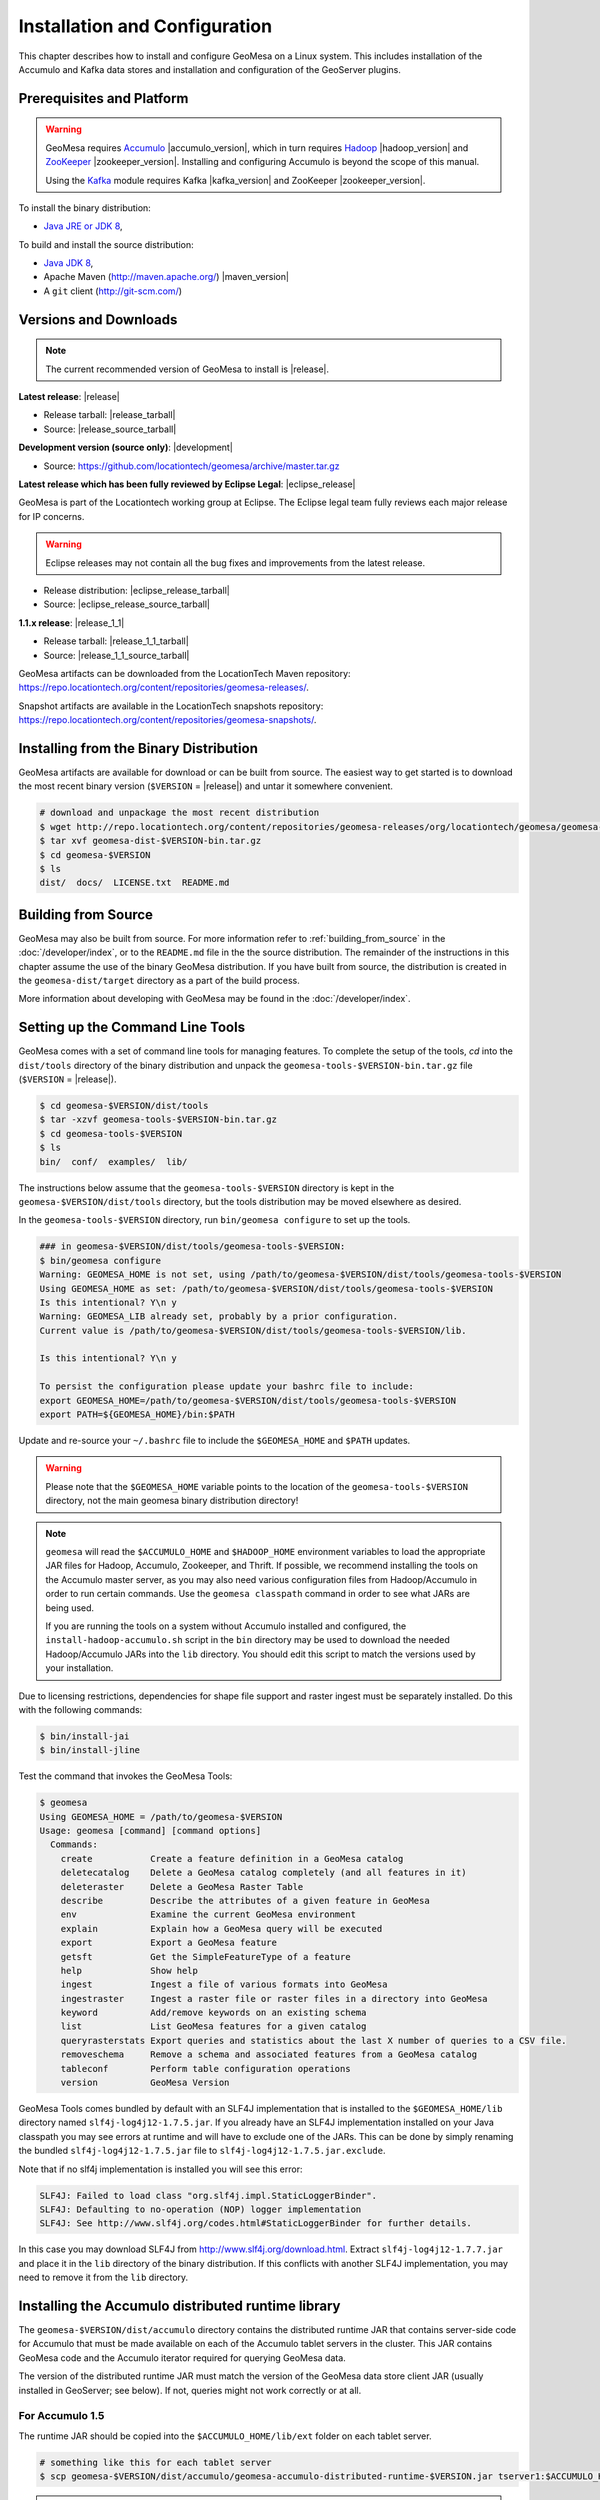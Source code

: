 Installation and Configuration
==============================

This chapter describes how to install and configure GeoMesa on a Linux system.
This includes installation of the Accumulo and Kafka data stores and
installation and configuration of the GeoServer plugins.

Prerequisites and Platform
--------------------------

.. warning::

    GeoMesa requires `Accumulo <http://accumulo.apache.org/>`_ |accumulo_version|, which in turn
    requires `Hadoop <http://hadoop.apache.org/>`_ |hadoop_version| and `ZooKeeper <http://zookeeper.apache.org>`_
    |zookeeper_version|. Installing and configuring Accumulo is beyond the scope of this manual.

    Using the `Kafka <http://kafka.apache.org/>`_ module requires Kafka |kafka_version| and ZooKeeper |zookeeper_version|.  

To install the binary distribution:

* `Java JRE or JDK 8 <http://www.oracle.com/technetwork/java/javase/downloads/index.html>`__,

To build and install the source distribution:

* `Java JDK 8 <http://www.oracle.com/technetwork/java/javase/downloads/index.html>`__,
* Apache Maven (http://maven.apache.org/) |maven_version|
* A ``git`` client (http://git-scm.com/)

Versions and Downloads
----------------------

.. note::

    The current recommended version of GeoMesa to install is |release|.

**Latest release**: |release|

.. TODO: substitutions don't work in some kinds of markup, including URLs

* Release tarball: |release_tarball|
* Source: |release_source_tarball|

**Development version (source only)**: |development|

* Source: https://github.com/locationtech/geomesa/archive/master.tar.gz

**Latest release which has been fully reviewed by Eclipse Legal**: |eclipse_release|

GeoMesa is part of the Locationtech working group at Eclipse. The Eclipse legal team fully reviews each major release for IP concerns.

.. warning::

    Eclipse releases may not contain all the bug fixes and improvements from the latest release.

* Release distribution: |eclipse_release_tarball|
* Source: |eclipse_release_source_tarball|

**1.1.x release**: |release_1_1|

* Release tarball: |release_1_1_tarball|
* Source: |release_1_1_source_tarball|

GeoMesa artifacts can be downloaded from the LocationTech Maven repository: https://repo.locationtech.org/content/repositories/geomesa-releases/.

Snapshot artifacts are available in the LocationTech snapshots repository: https://repo.locationtech.org/content/repositories/geomesa-snapshots/.

.. _install_binary:

Installing from the Binary Distribution
---------------------------------------

GeoMesa artifacts are available for download or can be built from source. 
The easiest way to get started is to download the most recent binary version (``$VERSION`` = |release|) 
and untar it somewhere convenient.

.. code-block:: bash

    # download and unpackage the most recent distribution
    $ wget http://repo.locationtech.org/content/repositories/geomesa-releases/org/locationtech/geomesa/geomesa-dist/$VERSION/geomesa-dist-$VERSION-bin.tar.gz
    $ tar xvf geomesa-dist-$VERSION-bin.tar.gz
    $ cd geomesa-$VERSION
    $ ls
    dist/  docs/  LICENSE.txt  README.md

Building from Source
--------------------

GeoMesa may also be built from source. For more information refer to :ref:`building_from_source`
in the :doc:`/developer/index`, or to the ``README.md`` file in the the
source distribution. The remainder of the instructions in this chapter assume
the use of the binary GeoMesa distribution. If you have built from source, the
distribution is created in the ``geomesa-dist/target`` directory as a part of
the build process.

More information about developing with GeoMesa may be found in the :doc:`/developer/index`.

.. _setting_up_commandline:

Setting up the Command Line Tools
---------------------------------

GeoMesa comes with a set of command line tools for managing features. To complete the setup 
of the tools, `cd` into the ``dist/tools`` directory of the binary distribution and unpack the
``geomesa-tools-$VERSION-bin.tar.gz`` file (``$VERSION`` = |release|).

.. code-block:: bash

    $ cd geomesa-$VERSION/dist/tools
    $ tar -xzvf geomesa-tools-$VERSION-bin.tar.gz
    $ cd geomesa-tools-$VERSION
    $ ls
    bin/  conf/  examples/  lib/

The instructions below assume that the ``geomesa-tools-$VERSION`` directory is kept in the 
``geomesa-$VERSION/dist/tools`` directory, but the tools distribution may be moved elsewhere
as desired.

In the ``geomesa-tools-$VERSION`` directory, run ``bin/geomesa configure`` to set up the tools.

.. code-block:: bash

    ### in geomesa-$VERSION/dist/tools/geomesa-tools-$VERSION:
    $ bin/geomesa configure
    Warning: GEOMESA_HOME is not set, using /path/to/geomesa-$VERSION/dist/tools/geomesa-tools-$VERSION
    Using GEOMESA_HOME as set: /path/to/geomesa-$VERSION/dist/tools/geomesa-tools-$VERSION
    Is this intentional? Y\n y
    Warning: GEOMESA_LIB already set, probably by a prior configuration.
    Current value is /path/to/geomesa-$VERSION/dist/tools/geomesa-tools-$VERSION/lib.

    Is this intentional? Y\n y

    To persist the configuration please update your bashrc file to include: 
    export GEOMESA_HOME=/path/to/geomesa-$VERSION/dist/tools/geomesa-tools-$VERSION
    export PATH=${GEOMESA_HOME}/bin:$PATH

Update and re-source your ``~/.bashrc`` file to include the ``$GEOMESA_HOME`` and ``$PATH`` updates.

.. warning::

    Please note that the ``$GEOMESA_HOME`` variable points to the location of the ``geomesa-tools-$VERSION``
    directory, not the main geomesa binary distribution directory!

.. note::

    ``geomesa`` will read the ``$ACCUMULO_HOME`` and ``$HADOOP_HOME`` environment variables to load the
    appropriate JAR files for Hadoop, Accumulo, Zookeeper, and Thrift. If possible, we recommend
    installing the tools on the Accumulo master server, as you may also need various configuration
    files from Hadoop/Accumulo in order to run certain commands. Use the ``geomesa classpath``
    command in order to see what JARs are being used.

    If you are running the tools on a system without
    Accumulo installed and configured, the ``install-hadoop-accumulo.sh`` script
    in the ``bin`` directory may be used to download the needed Hadoop/Accumulo JARs into
    the ``lib`` directory. You should edit this script to match the versions used by your
    installation.

Due to licensing restrictions, dependencies for shape file support and raster
ingest must be separately installed. Do this with the following commands: 

.. code-block:: bash

    $ bin/install-jai
    $ bin/install-jline

Test the command that invokes the GeoMesa Tools:

.. code-block:: bash

    $ geomesa
    Using GEOMESA_HOME = /path/to/geomesa-$VERSION
    Usage: geomesa [command] [command options]
      Commands:
        create           Create a feature definition in a GeoMesa catalog
        deletecatalog    Delete a GeoMesa catalog completely (and all features in it)
        deleteraster     Delete a GeoMesa Raster Table
        describe         Describe the attributes of a given feature in GeoMesa
        env              Examine the current GeoMesa environment
        explain          Explain how a GeoMesa query will be executed
        export           Export a GeoMesa feature
        getsft           Get the SimpleFeatureType of a feature
        help             Show help
        ingest           Ingest a file of various formats into GeoMesa
        ingestraster     Ingest a raster file or raster files in a directory into GeoMesa
        keyword          Add/remove keywords on an existing schema
        list             List GeoMesa features for a given catalog
        queryrasterstats Export queries and statistics about the last X number of queries to a CSV file.
        removeschema     Remove a schema and associated features from a GeoMesa catalog
        tableconf        Perform table configuration operations
        version          GeoMesa Version


GeoMesa Tools comes bundled by default with an SLF4J implementation that is installed to the ``$GEOMESA_HOME/lib`` directory
named ``slf4j-log4j12-1.7.5.jar``. If you already have an SLF4J implementation installed on your Java classpath you may
see errors at runtime and will have to exclude one of the JARs. This can be done by simply renaming the bundled
``slf4j-log4j12-1.7.5.jar`` file to ``slf4j-log4j12-1.7.5.jar.exclude``.
 
Note that if no slf4j implementation is installed you will see this error:

.. code::

    SLF4J: Failed to load class "org.slf4j.impl.StaticLoggerBinder".
    SLF4J: Defaulting to no-operation (NOP) logger implementation
    SLF4J: See http://www.slf4j.org/codes.html#StaticLoggerBinder for further details.

In this case you may download SLF4J from http://www.slf4j.org/download.html. Extract 
``slf4j-log4j12-1.7.7.jar`` and place it in the ``lib`` directory of the binary distribution. 
If this conflicts with another SLF4J implementation, you may need to remove it from the ``lib`` directory.


Installing the Accumulo distributed runtime library
---------------------------------------------------

The ``geomesa-$VERSION/dist/accumulo`` directory contains the distributed
runtime JAR that contains server-side code for Accumulo that must be made
available on each of the Accumulo tablet servers in the cluster. This JAR
contains GeoMesa code and the Accumulo iterator required for querying 
GeoMesa data.

The version of the distributed runtime JAR must match the version of the GeoMesa
data store client JAR (usually installed in GeoServer; see below). If not,
queries might not work correctly or at all.

For Accumulo 1.5
^^^^^^^^^^^^^^^^

The runtime JAR should be copied into the ``$ACCUMULO_HOME/lib/ext`` folder on
each tablet server. 

.. code-block:: bash

    # something like this for each tablet server
    $ scp geomesa-$VERSION/dist/accumulo/geomesa-accumulo-distributed-runtime-$VERSION.jar tserver1:$ACCUMULO_HOME/lib/ext

.. note::

    You do not need the JAR on the Accumulo master server, and including
    it there may cause classpath issues later.

For Accumulo 1.6+
^^^^^^^^^^^^^^^^^

Copying the runtime JAR to each tablet server as for Accumulo 1.5 above will
still work, but in Accumulo 1.6, we can leverage namespaces to isolate the
GeoMesa classpath from the rest of Accumulo. First, you have to create the
namespace in the Accumulo shell:

.. code::

    $ accumulo shell -u root
    > createnamespace myNamespace
    > grant NameSpace.CREATE_TABLE -ns myNamespace -u myUser
    > config -s general.vfs.context.classpath.myNamespace=hdfs://NAME_NODE_FDQN:54310/accumulo/classpath/myNamespace/[^.].*.jar
    > config -ns myNamespace -s table.classpath.context=myNamespace

.. note::

    Depending on Hadoop version, you may need to use ``hdfs://NAME_NODE_FDQN:8020``.

Then copy the distributed runtime jar into HDFS under the path you specified.
The path above is just an example; you can included nested folders with project
names, version numbers, and other information in order to have different versions of GeoMesa on
the same Accumulo instance. You should remove any GeoMesa JARs under
``$ACCUMULO_HOME/lib/ext`` to prevent any classpath conflicts.

.. note::

    When connecting to a data store using Accumulo namespaces, you must prefix
    the ``tableName`` parameter with the namespace. For example, refer to the 
    ``my_catalog`` table as ``myNamespace.my_catalog``.

.. _install_geoserver_plugins:

Installing the GeoMesa GeoServer plugins
----------------------------------------

.. warning::

    The GeoMesa GeoServer plugins require the use of GeoServer
    |geoserver_version| and GeoTools |geotools_version|.


As described in section :ref:`geomesa_and_geoserver`, GeoMesa implements a 
`GeoTools <http://geotools.org/>`_-compatible data store. This makes it possible
to use GeoMesa as a data store in `GeoServer <http://geoserver.org>`_. The documentation
below describes how to configure GeoServer to connect to GeoMesa Accumulo and Kafka data stores.
GeoServer's web site includes `installation instructions for GeoServer <http://docs.geoserver.org/latest/en/user/installation/index.html>`_.

After GeoServer is running, you will also need to install the WPS plugin to
your GeoServer instance. The GeoServer WPS Plugin must match the version of
GeoServer instance. This is needed for both the Accumulo and Kafka variants of
the plugin. The GeoServer website includes `instructions for downloading and installing <http://docs.geoserver.org/stable/en/user/extensions/wps/install.html>`_ the WPS plugin.

.. note::

    If using Tomcat as a web server, it will most likely be necessary to
    pass some custom options::

        export CATALINA_OPTS="-Xmx8g -XX:MaxPermSize=512M -Duser.timezone=UTC -server -Djava.awt.headless=true"

    The value of ``-Xmx`` should be as large as your system will permit; this
    is especially important for the Kafka plugin. You
    should also consider passing ``-DGEOWEBCACHE_CACHE_DIR=/tmp/$USER-gwc``
    and ``-DEPSG-HSQL.directory=/tmp/$USER-hsql``
    as well. Be sure to restart Tomcat for changes to take place.

For Accumulo
^^^^^^^^^^^^

To install the GeoMesa Accumulo GeoServer plugin, unpack the contents of the
``geomesa-accumulo-gs-plugin-$VERSION.tar.gz`` file in ``geomesa-$VERSION/dist/gs-plugins`` 
into your GeoServer's ``lib`` directory (``$VERSION`` = |release|):

If you are using Tomcat:

.. code-block:: bash

    $ tar -xzvf \
      geomesa-$VERSION/dist/gs-plugins/geomesa-accumulo-gs-plugin-$VERSION-install.tar.gz \
      -C /path/to/tomcat/webapps/geoserver/WEB-INF/lib/

If you are using GeoServer's built in Jetty web server:

.. code-block:: bash

    $ tar -xzvf \
      geomesa-$VERSION/dist/gs-plugins/geomesa-accumulo-gs-plugin-$VERSION-install.tar.gz \
      -C /path/to/geoserver/webapps/geoserver/WEB-INF/lib/

There are additional JARs for Accumulo, Zookeeper, Hadoop, and Thrift that will
be specific to your installation that you will also need to copy to GeoServer's
``WEB-INF/lib`` directory. For example, GeoMesa only requires Hadoop
|hadoop_version|, but if you are using Hadoop 2.5.0 you should use the JARs
that match the version of Hadoop you are running.

There is a script in the ``geomesa-tools-$VERSION`` directory
(``$GEOMESA_HOME/bin/install-hadoop-accumulo.sh``) which will install these
dependencies to a target directory using ``wget`` (requires an internet
connection).

.. note::

    You may have to edit the ``install-hadoop-accumulo.sh`` script to set the
    versions of Accumulo, Zookeeper, Hadoop, and Thrift you are running.

.. code-block:: bash

    $ $GEOMESA_HOME/bin/install-hadoop-accumulo.sh /path/to/tomcat/webapps/geoserver/WEB-INF/lib/
    Install accumulo and hadoop dependencies to /path/to/tomcat/webapps/geoserver/WEB-INF/lib/?
    Confirm? [Y/n]y
    fetching https://search.maven.org/remotecontent?filepath=org/apache/accumulo/accumulo-core/1.6.5/accumulo-core-1.6.5.jar
    --2015-09-29 15:06:48--  https://search.maven.org/remotecontent?filepath=org/apache/accumulo/accumulo-core/1.6.5/accumulo-core-1.6.5.jar
    Resolving search.maven.org (search.maven.org)... 207.223.241.72
    Connecting to search.maven.org (search.maven.org)|207.223.241.72|:443... connected.
    HTTP request sent, awaiting response... 200 OK
    Length: 4646545 (4.4M) [application/java-archive]
    Saving to: ‘/path/to/tomcat/webapps/geoserver/WEB-INF/lib/accumulo-core-1.6.5.jar’
    ...

If you do no have an internet connection you can download the JARs manually via http://search.maven.org/.
These may include the JARs below; the specific JARs needed for some common configurations are listed below:

Accumulo 1.5

* accumulo-core-1.5.4.jar
* accumulo-fate-1.5.4.jar
* accumulo-start-1.5.4.jar
* accumulo-trace-1.5.4.jar
* libthrift-0.9.0.jar
* zookeeper-3.3.6.jar

Accumulo 1.6

* accumulo-core-1.6.5.jar
* accumulo-fate-1.6.5.jar
* accumulo-server-base-1.6.5.jar
* accumulo-trace.1.6.5.jar
* libthrift-0.9.1.jar
* zookeeper-3.4.6.jar

Accumulo 1.7+ (note the addition of htrace)

* accumulo-core-1.7.1.jar
* accumulo-fate-1.7.1.jar
* accumulo-server-base-1.7.1.jar
* accumulo-trace.1.7.1.jar
* libthrift-0.9.1.jar
* zookeeper-3.4.6.jar
* htrace-core-3.1.0-incubating.jar

Hadoop 2.2

* commons-configuration-1.6.jar
* hadoop-auth-2.2.0.jar
* hadoop-client-2.2.0.jar
* hadoop-common-2.2.0.jar
* hadoop-hdfs-2.2.0.jar

Hadoop 2.4-2.7 (adjust versions as needed)

* commons-configuration-1.6.jar
* hadoop-auth-2.6.4.jar
* hadoop-client-2.6.4.jar
* hadoop-common-2.6.4.jar
* hadoop-hdfs-2.6.4.jar

For Kafka
^^^^^^^^^

To install the GeoMesa Kafka GeoServer plugin, unpack the contents of the
``geomesa-kafka-gs-plugin-$VERSION.tar.gz`` file in ``geomesa-$VERSION/dist/gs-plugins`` 
into your GeoServer's ``lib`` directory (``$VERSION`` = |release|):

If you are using Tomcat:

.. code-block:: bash

    $ tar -xzvf \
      geomesa-$VERSION/dist/gs-plugins/geomesa-kafka-gs-plugin-$VERSION-install.zip \
      -C /path/to/tomcat/webapps/geoserver/WEB-INF/lib/

If you are using GeoServer's built in Jetty web server:

.. code-block:: bash

    $ tar -xzvf \
      geomesa-$VERSION/dist/gs-plugins/geomesa-kafka-gs-plugin-$VERSION-install.zip \
      -C /path/to/geoserver/webapps/geoserver/WEB-INF/lib/

This will install the JARs for the Kafka GeoServer plugin and most of its dependencies.
However, you will also need additional JARs for Kafka and Zookeeper that will
be specific to your installation that you will also need to copy to GeoServer's
``WEB-INF/lib`` directory. For example, GeoMesa only requires Kafka |kafka_version|,
but if you are using Kafka 0.9.0 you should use the JARs that match the version of
Kafka you are running.

.. warning::

    GeoMesa |release| depends on Scala 2.11, so you should make sure you use the
    Kafka version built with Scala 2.11 as well (``kafka_2.11_*``) to avoid
    compatibility issues.

Copy these additional dependencies (or the equivalents for your Kafka installation) to
your GeoServer ``WEB-INF/lib`` directory.

* Kafka
    * kafka-clients-0.8.2.1.jar
    * kafka_2.11-0.8.2.1.jar
    * metrics-core-2.2.0.jar
    * zkclient-0.3.jar
* Zookeeper
    * zookeeper-3.4.5.jar

There is a script in the ``geomesa-tools-$VERSION`` directory
(``$GEOMESA_HOME/bin/install-kafka.sh``) which will install these
dependencies to a target directory using ``wget`` (requires an internet
connection).

GeoMesa GeoServer Community Module
----------------------------------

The GeoMesa community module adds support for raster imagery to GeoServer. The community module
requires the Accumulo GeoServer plugin to be installed first.

The community module can be downloaded from `OpenGeo <http://ares.opengeo.org/geoserver/>`__, or can
be built from `source <https://github.com/geoserver/geoserver/tree/master/src/community/geomesa>`__.

Once obtained, the community module can be installed by copying ``geomesa-gs-<version>.jar`` into
the GeoServer ``lib`` directory.

Upgrading
---------

To upgrade between minor releases of GeoMesa, the versions of all GeoMesa components **must** match. 

This means that the version of the ``geomesa-distributed-runtime`` JAR installed on Accumulo tablet servers
**must** match the version of the ``geomesa-plugin`` JARs installed in the ``WEB-INF/lib`` directory of GeoServer.

Configuring GeoServer
---------------------

Depending on your hardware, it may be important to set the limits for
your WMS plugin to be higher or disable them completely by clicking
"WMS" under "Services" on the left side of the admin page of GeoServer.
Check with your server administrator to determine the correct settings.
For massive queries, the standard 60 second timeout may be too short.

|"Disable limits"|

.. |"Disable limits"| image:: _static/img/wms_limits.png

To enable explain query logging in GeoServer, add the following to the
``$GEOSERVER_DATA_DIR/logs/DEFAULT_LOGGING.properties`` file::

    log4j.category.org.locationtech.geomesa.accumulo.index.QueryPlanner=TRACE

If you are not sure of the location of your GeoServer data directory, it
is printed out when you start GeoServer::

    ----------------------------------
    - GEOSERVER_DATA_DIR: /opt/devel/install/geoserver-data-dir
    ----------------------------------

Apache Commons Collections
--------------------------

Version 3.2.1 and earlier of the Apache Commons Collections library have a CVSS 10.0 vulnerability.  Read more `here
https://commons.apache.org/proper/commons-collections/security-reports.html`__.

Note that Accumulo 1.6.5 is the first version of Accumulo which addresses this security concern.
Fixes for the GeoServer project will be available in versions 2.8.3+ and 2.9.0+.
